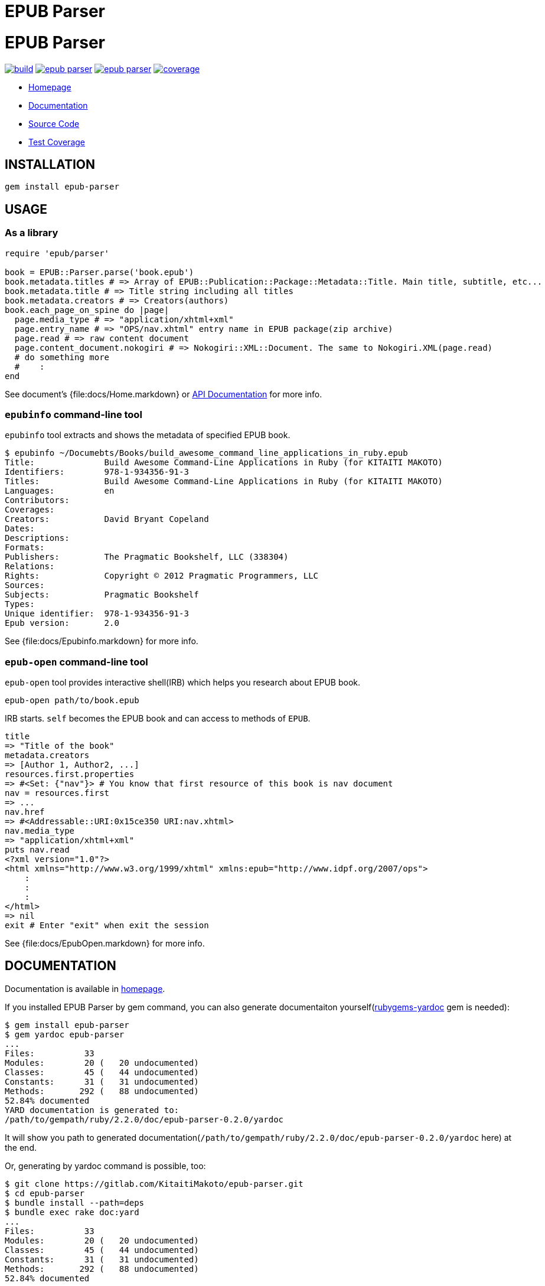 = EPUB Parser

= {doctitle}

image:https://gitlab.com/KitaitiMakoto/epub-parser/badges/master/build.svg[link="https://gitlab.com/KitaitiMakoto/epub-parser/commits/master", title="pipeline status"]
image:https://gemnasium.com/KitaitiMakoto/epub-parser.png[link="https://gitlab.com/KitaitiMakoto/epub-parser/commits/master",title="Dependency Status"]
image:https://badge.fury.io/rb/epub-parser.svg[link="https://gemnasium.com/KitaitiMakoto/epub-parser",title="Gem Version"]
image:https://gitlab.com/KitaitiMakoto/epub-parser/badges/master/coverage.svg[link="https://kitaitimakoto.gitlab.io/epub-parser/coverage/",title="coverage report"]

* https://kitaitimakoto.gitlab.io/epub-parser/file.Home.html[Homepage]
* https://kitaitimakoto.gitlab.io/epub-parser/[Documentation]
* https://gitlab.com/KitaitiMakoto/epub-parser[Source Code]
* https://kitaitimakoto.gitlab.io/epub-parser/coverage/[Test Coverage]

== INSTALLATION

----
gem install epub-parser
----

== USAGE

=== As a library

----
require 'epub/parser'

book = EPUB::Parser.parse('book.epub')
book.metadata.titles # => Array of EPUB::Publication::Package::Metadata::Title. Main title, subtitle, etc...
book.metadata.title # => Title string including all titles
book.metadata.creators # => Creators(authors)
book.each_page_on_spine do |page|
  page.media_type # => "application/xhtml+xml"
  page.entry_name # => "OPS/nav.xhtml" entry name in EPUB package(zip archive)
  page.read # => raw content document
  page.content_document.nokogiri # => Nokogiri::XML::Document. The same to Nokogiri.XML(page.read)
  # do something more
  #    :
end
----

See document's {file:docs/Home.markdown} or https://kitaitimakoto.gitlab.io/epub-parser/[API Documentation] for more info.

=== `epubinfo` command-line tool

`epubinfo` tool extracts and shows the metadata of specified EPUB book.

----
$ epubinfo ~/Documebts/Books/build_awesome_command_line_applications_in_ruby.epub
Title:              Build Awesome Command-Line Applications in Ruby (for KITAITI MAKOTO)
Identifiers:        978-1-934356-91-3
Titles:             Build Awesome Command-Line Applications in Ruby (for KITAITI MAKOTO)
Languages:          en
Contributors:       
Coverages:          
Creators:           David Bryant Copeland
Dates:              
Descriptions:       
Formats:            
Publishers:         The Pragmatic Bookshelf, LLC (338304)
Relations:          
Rights:             Copyright © 2012 Pragmatic Programmers, LLC
Sources:            
Subjects:           Pragmatic Bookshelf
Types:              
Unique identifier:  978-1-934356-91-3
Epub version:       2.0
----

See {file:docs/Epubinfo.markdown} for more info.

=== `epub-open` command-line tool

`epub-open` tool provides interactive shell(IRB) which helps you research about EPUB book.

----
epub-open path/to/book.epub
----

IRB starts. `self` becomes the EPUB book and can access to methods of `EPUB`.

----
title
=> "Title of the book"
metadata.creators
=> [Author 1, Author2, ...]
resources.first.properties
=> #<Set: {"nav"}> # You know that first resource of this book is nav document
nav = resources.first
=> ...
nav.href
=> #<Addressable::URI:0x15ce350 URI:nav.xhtml>
nav.media_type
=> "application/xhtml+xml"
puts nav.read
<?xml version="1.0"?>
<html xmlns="http://www.w3.org/1999/xhtml" xmlns:epub="http://www.idpf.org/2007/ops">
    :
    :
    :
</html>
=> nil
exit # Enter "exit" when exit the session
----

See {file:docs/EpubOpen.markdown} for more info.

== DOCUMENTATION

Documentation is available in https://kitaitimakoto.gitlab.io/epub-parser/file.Home.html[homepage].

If you installed EPUB Parser by gem command, you can also generate documentaiton yourself(https://rubygems.org/gems/rubygems-yardoc[rubygems-yardoc] gem is needed):

----
$ gem install epub-parser
$ gem yardoc epub-parser
...
Files:          33
Modules:        20 (   20 undocumented)
Classes:        45 (   44 undocumented)
Constants:      31 (   31 undocumented)
Methods:       292 (   88 undocumented)
52.84% documented
YARD documentation is generated to:
/path/to/gempath/ruby/2.2.0/doc/epub-parser-0.2.0/yardoc
----

It will show you path to generated documentation(`/path/to/gempath/ruby/2.2.0/doc/epub-parser-0.2.0/yardoc` here) at the end.

Or, generating by yardoc command is possible, too:

----
$ git clone https://gitlab.com/KitaitiMakoto/epub-parser.git
$ cd epub-parser
$ bundle install --path=deps
$ bundle exec rake doc:yard
...
Files:          33
Modules:        20 (   20 undocumented)
Classes:        45 (   44 undocumented)
Constants:      31 (   31 undocumented)
Methods:       292 (   88 undocumented)
52.84% documented
----

Then documentation will be available in `doc` directory.

== REQUIREMENTS

* Ruby 2.3.0 or later
* `patch` command to install Nokogiri
* C compiler to compile Nokogiri

== SIMILAR EFFORTS

* https://github.com/skoji/gepub[gepub] - a generic EPUB library for Ruby
* https://github.com/chdorner/epubinfo[epubinfo] - Extracts metadata information from EPUB files. Supports EPUB2 and EPUB3 formats.
* https://github.com/kmuto/review[ReVIEW] - ReVIEW is a easy-to-use digital publishing system for books and ebooks.
* https://github.com/takahashim/epzip[epzip] - epzip is EPUB packing tool. It's just only doing 'zip.' :)
* https://github.com/jugyo/eeepub[eeepub] - EeePub is a Ruby ePub generator
* https://gitlab.com/KitaitiMakoto/epub-maker[epub-maker] - This library supports making and editing EPUB books based on this EPUB Parser library
* https://gitlab.com/KitaitiMakoto/epub-cfi[epub-cfi] - EPUB CFI library extracted this EPUB Parser library.

If you find other gems, please tell me or request a pull request.

== RECENT CHANGES

=== 0.3.7

* Strip leading and trailing white spaces from identifiers
* Change home page and documentation from rubydoc.info to GitLab Pages

=== 0.3.6

* [BUG FIX]Ignore fragment when find item by relative IRI
* Disable https://github.com/ko1/pretty_backtrace[PrettyBacktrace] by default

=== 0.3.5

* [BUG FIX]Fix a bug that {EPUB::ContentDocument::Navigation::Item#item} is `nil` when `href` includes double dots(`..`)(Thanks https://gitlab.com/aelkiss[aelkiss]!)

See {file:CHANGELOG.adoc} for older changelogs and details.

== TODOS

* Consider to implement IRI feature instead of to use Addressable
* EPUB 3.0.1
* EPUB 3.1
* Help features for `epub-open` tool
* Vocabulary Association Mechanisms
* Implementing navigation document and so on
* Media Overlays
* Content Document
* Digital Signature
* Using SAX on parsing
* Abstraction of XML parser(making it possible to use REXML, standard bundled XML library of Ruby)
* Handle with encodings other than UTF-8

== DONE

* Simple inspect for `epub-open` tool
* Using zip library instead of `unzip` command, which has security issue
* Modify methods around fallback to see `bindings` element in the package
* Content Document(only for Navigation Documents)
* Fixed Layout
* Vocabulary Association Mechanisms(only for itemref)
* Archive library abstraction
* Extracting and organizing common behavior from some classes to modules
* Multiple rootfiles

== LICENSE

This library is distribuetd under the term of the MIT License.
See {file:MIT-LICENSE} file for more info.
